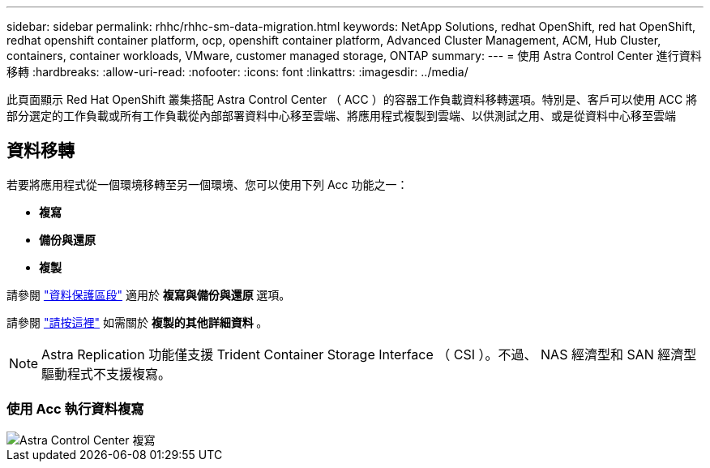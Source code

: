 ---
sidebar: sidebar 
permalink: rhhc/rhhc-sm-data-migration.html 
keywords: NetApp Solutions, redhat OpenShift, red hat OpenShift, redhat openshift container platform, ocp, openshift container platform, Advanced Cluster Management, ACM, Hub Cluster, containers, container workloads, VMware, customer managed storage, ONTAP 
summary:  
---
= 使用 Astra Control Center 進行資料移轉
:hardbreaks:
:allow-uri-read: 
:nofooter: 
:icons: font
:linkattrs: 
:imagesdir: ../media/


[role="lead"]
此頁面顯示 Red Hat OpenShift 叢集搭配 Astra Control Center （ ACC ）的容器工作負載資料移轉選項。特別是、客戶可以使用 ACC 將部分選定的工作負載或所有工作負載從內部部署資料中心移至雲端、將應用程式複製到雲端、以供測試之用、或是從資料中心移至雲端



== 資料移轉

若要將應用程式從一個環境移轉至另一個環境、您可以使用下列 Acc 功能之一：

* ** 複寫 **
* ** 備份與還原 **
* ** 複製 **


請參閱 link:rhhc-sm-data-protection.html["資料保護區段"] 適用於 ** 複寫與備份與還原 ** 選項。

請參閱 link:https://docs.netapp.com/us-en/astra-control-center/use/clone-apps.html["請按這裡"] 如需關於 ** 複製的其他詳細資料 ** 。


NOTE: Astra Replication 功能僅支援 Trident Container Storage Interface （ CSI ）。不過、 NAS 經濟型和 SAN 經濟型驅動程式不支援複寫。



=== 使用 Acc 執行資料複寫

image::rhhc-onprem-dp-rep.png[Astra Control Center 複寫]
